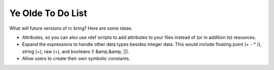 Ye Olde To Do List
##################

What will future versions of rc bring? Here are some ideas.

- Attributes, so you can also use rdef scripts to add attributes to your files instead of (or in addition to) resources.
- Expand the expressions to handle other data types besides integer data. This would include floating point (+ - * /), string (+), raw (+), and booleans (! &amp;&amp; ||).
- Allow users to create their own symbolic constants.

